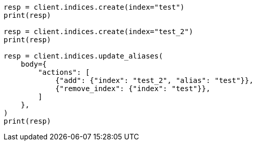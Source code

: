 // indices/aliases.asciidoc:270

[source, python]
----
resp = client.indices.create(index="test")
print(resp)

resp = client.indices.create(index="test_2")
print(resp)

resp = client.indices.update_aliases(
    body={
        "actions": [
            {"add": {"index": "test_2", "alias": "test"}},
            {"remove_index": {"index": "test"}},
        ]
    },
)
print(resp)
----